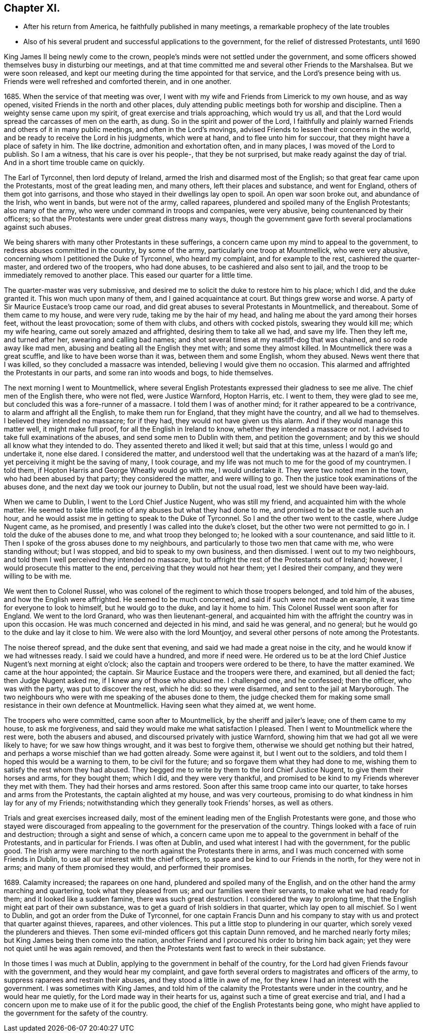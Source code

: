 == Chapter XI.

[.chapter-synopsis]
* After his return from America, he faithfully published in many meetings, a remarkable prophecy of the late troubles
* Also of his several prudent and successful applications to the government, for the relief of distressed Protestants, until 1690

King James II being newly come to the crown,
people`'s minds were not settled under the government,
and some officers showed themselves busy in disturbing our meetings,
and at that time committed me and several other Friends to the Marshalsea.
But we were soon released,
and kept our meeting during the time appointed for that service,
and the Lord`'s presence being with us.
Friends were well refreshed and comforted therein, and in one another.

1685+++.+++ When the service of that meeting was over,
I went with my wife and Friends from Limerick to my own house, and as way opened,
visited Friends in the north and other places,
duly attending public meetings both for worship and discipline.
Then a weighty sense came upon my spirit, of great exercise and trials approaching,
which would try us all, and that the Lord would spread the carcasses of men on the earth,
as dung.
So in the spirit and power of the Lord,
I faithfully and plainly warned Friends and others of it in many public meetings,
and often in the Lord`'s movings, advised Friends to lessen their concerns in the world,
and be ready to receive the Lord in his judgments, which were at hand,
and to flee unto him for succour, that they might have a place of safety in him.
The like doctrine, admonition and exhortation often, and in many places,
I was moved of the Lord to publish.
So I am a witness, that his care is over his people-, that they be not surprised,
but make ready against the day of trial.
And in a short time trouble came on quickly.

The Earl of Tyrconnel, then lord deputy of Ireland,
armed the Irish and disarmed most of the English;
so that great fear came upon the Protestants, most of the great leading men,
and many others, left their places and substance, and went for England,
others of them got into garrisons,
and those who stayed in their dwellings lay open to spoil.
An open war soon broke out, and abundance of the Irish, who went in bands,
but were not of the army, called raparees,
plundered and spoiled many of the English Protestants; also many of the army,
who were under command in troops and companies, were very abusive,
being countenanced by their officers;
so that the Protestants were under great distress many ways,
though the government gave forth several proclamations against such abuses.

We being sharers with many other Protestants in these sufferings,
a concern came upon my mind to appeal to the government,
to redress abuses committed in the country, by some of the army,
particularly one troop at Mountmellick, who were very abusive,
concerning whom I petitioned the Duke of Tyrconnel, who heard my complaint,
and for example to the rest, cashiered the quarter-master,
and ordered two of the troopers, who had done abuses,
to be cashiered and also sent to jail,
and the troop to be immediately removed to another place.
This eased our quarter for a little time.

The quarter-master was very submissive,
and desired me to solicit the duke to restore him to his place; which I did,
and the duke granted it.
This won much upon many of them, and I gained acquaintance at court.
But things grew worse and worse.
A party of Sir Maurice Eustace`'s troop came our road,
and did great abuses to several Protestants in Mountmellick, and thereabout.
Some of them came to my house, and were very rude, taking me by the hair of my head,
and haling me about the yard among their horses feet, without the least provocation;
some of them with clubs, and others with cocked pistols, swearing they would kill me;
which my wife hearing, came out sorely amazed and affrighted,
desiring them to take all we had, and save my life.
Then they left me, and turned after her, swearing and calling bad names;
and shot several times at my mastiff-dog that was chained, and so rode away like mad men,
abusing and beating all the English they met with; and some they almost killed.
In Mountmellick there was a great scuffle, and like to have been worse than it was,
between them and some English, whom they abused.
News went there that I was killed, so they concluded a massacre was intended,
believing I would give them no occasion.
This alarmed and affrighted the Protestants in our parts,
and some ran into woods and bogs, to hide themselves.

The next morning I went to Mountmellick,
where several English Protestants expressed their gladness to see me alive.
The chief men of the English there, who were not fled, were Justice Warnford,
Hopton Harris, etc.
I went to them, they were glad to see me,
but concluded this was a fore-runner of a massacre.
I told them I was of another mind; for it rather appeared to be a contrivance,
to alarm and affright all the English, to make them run for England,
that they might have the country, and all we had to themselves.
I believed they intended no massacre; for if they had,
they would not have given us this alarm.
And if they would manage this matter well, it might make full proof,
for all the English in Ireland to know, whether they intended a massacre or not.
I advised to take full examinations of the abuses, and send some men to Dublin with them,
and petition the government; and by this we should all know what they intended to do.
They assented thereto and liked it well; but said that at this time,
unless I would go and undertake it, none else dared.
I considered the matter,
and understood well that the undertaking was at the hazard of a man`'s life;
yet perceiving it might be the saving of many, I took courage,
and my life was not much to me for the good of my countrymen.
I told them, if Hopton Harris and George Wheatly would go with me, I would undertake it.
They were two noted men in the town, who had been abused by that party;
they considered the matter, and were willing to go.
Then the justice took examinations of the abuses done,
and the next day we took our journey to Dublin, but not the usual road,
lest we should have been way-laid.

When we came to Dublin, I went to the Lord Chief Justice Nugent, who was still my friend,
and acquainted him with the whole matter.
He seemed to take little notice of any abuses but what they had done to me,
and promised to be at the castle such an hour,
and he would assist me in getting to speak to the Duke of Tyrconnel.
So I and the other two went to the castle, where Judge Nugent came, as he promised,
and presently I was called into the duke`'s closet,
but the other two were not permitted to go in.
I told the duke of the abuses done to me, and what troop they belonged to;
he looked with a sour countenance, and said little to it.
Then I spoke of the gross abuses done to my neighbours,
and particularly to those two men that came with me, who were standing without;
but I was stopped, and bid to speak to my own business, and then dismissed.
I went out to my two neighbours,
and told them I well perceived they intended no massacre,
but to affright the rest of the Protestants out of Ireland; however,
I would prosecute this matter to the end, perceiving that they would not hear them;
yet I desired their company, and they were willing to be with me.

We went then to Colonel Russel,
who was colonel of the regiment to which those troopers belonged,
and told him of the abuses, and how the English were affrighted.
He seemed to be much concerned, and said if such were not made an example,
it was time for everyone to look to himself, but he would go to the duke,
and lay it home to him.
This Colonel Russel went soon after for England.
We went to the lord Granard, who was then lieutenant-general,
and acquainted him with the affright the country was in upon this occasion.
He was much concerned and dejected in his mind, and said he was general, and no general;
but he would go to the duke and lay it close to him.
We were also with the lord Mountjoy,
and several other persons of note among the Protestants.

The noise thereof spread, and the duke sent that evening,
and said we had made a great noise in the city,
and he would know if we had witnesses ready.
I said we could have a hundred, and more if need were.
He ordered us to be at the lord Chief Justice Nugent`'s next morning at eight o`'clock;
also the captain and troopers were ordered to be there, to have the matter examined.
We came at the hour appointed; the captain.
Sir Maurice Eustace and the troopers were there, and examined, but all denied the fact;
then Judge Nugent asked me, if I knew any of those who abused me.
I challenged one, and he confessed; then the officer, who was with the party,
was put to discover the rest, which he did: so they were disarmed,
and sent to the jail at Maryborough.
The two neighbours who were with me speaking of the abuses done to them,
the judge checked them for making some small resistance in their own defence at Mountmellick.
Having seen what they aimed at, we went home.

The troopers who were committed, came soon after to Mountmellick,
by the sheriff and jailer`'s leave; one of them came to my house, to ask me forgiveness,
and said they would make me what satisfaction I pleased.
Then I went to Mountmellick where the rest were, both the abusers and abused,
and discoursed privately with justice Warnford,
showing him that we had got all we were likely to have; for we saw how things wrought,
and it was best to forgive them, otherwise we should get nothing but their hatred,
and perhaps a worse mischief than we had gotten already.
Some were against it, but I went out to the soldiers,
and told them I hoped this would be a warning to them, to be civil for the future;
and so forgave them what they had done to me,
wishing them to satisfy the rest whom they had abused.
They begged me to write by them to the lord Chief Justice Nugent,
to give them their horses and arms, for they bought them; which I did,
and they were very thankful,
and promised to be kind to my Friends wherever they met with them.
They had their horses and arms restored.
Soon after this same troop came into our quarter,
to take horses and arms from the Protestants, the captain alighted at my house,
and was very courteous, promising to do what kindness in him lay for any of my Friends;
notwithstanding which they generally took Friends`' horses, as well as others.

Trials and great exercises increased daily,
most of the eminent leading men of the English Protestants were gone,
and those who stayed were discouraged from appealing
to the government for the preservation of the country.
Things looked with a face of ruin and destruction; through a sight and sense of which,
a concern came upon me to appeal to the government in behalf of the Protestants,
and in particular for Friends.
I was often at Dublin, and used what interest I had with the government,
for the public good.
The Irish army were marching to the north against the Protestants there in arms,
and I was much concerned with some Friends in Dublin,
to use all our interest with the chief officers,
to spare and be kind to our Friends in the north, for they were not in arms;
and many of them promised they would, and performed their promises.

1689+++.+++ Calamity increased; the raparees on one hand,
plundered and spoiled many of the English,
and on the other hand the army marching and quartering, took what they pleased from us;
and our families were their servants, to make what we had ready for them;
and it looked like a sudden famine, there was such great destruction.
I considered the way to prolong time,
that the English might eat part of their own substance,
was to get a guard of Irish soldiers in that quarter, which lay open to all mischief.
So I went to Dublin, and got an order from the Duke of Tyrconnel,
for one captain Francis Dunn and his company to stay
with us and protect that quarter against thieves,
raparees, and other violences.
This put a little stop to plundering in our quarter,
which sorely vexed the plunderers and thieves.
Then some evil-minded officers got this captain Dunn removed,
and he marched nearly forty miles; but King James being then come into the nation,
another Friend and I procured his order to bring him back again;
yet they were not quiet until he was again removed,
and then the Protestants went fast to wreck in their substance.

In those times I was much at Dublin, applying to the government in behalf of the country,
for the Lord had given Friends favour with the government,
and they would hear my complaint,
and gave forth several orders to magistrates and officers of the army,
to suppress raparees and restrain their abuses, and they stood a little in awe of me,
for they knew I had an interest with the government.
I was sometimes with King James,
and told him of the calamity the Protestants were under in the country,
and he would hear me quietly, for the Lord made way in their hearts for us,
against such a time of great exercise and trial,
and I had a concern upon me to make use of it for the public good,
the chief of the English Protestants being gone,
who might have applied to the government for the safety of the country.

